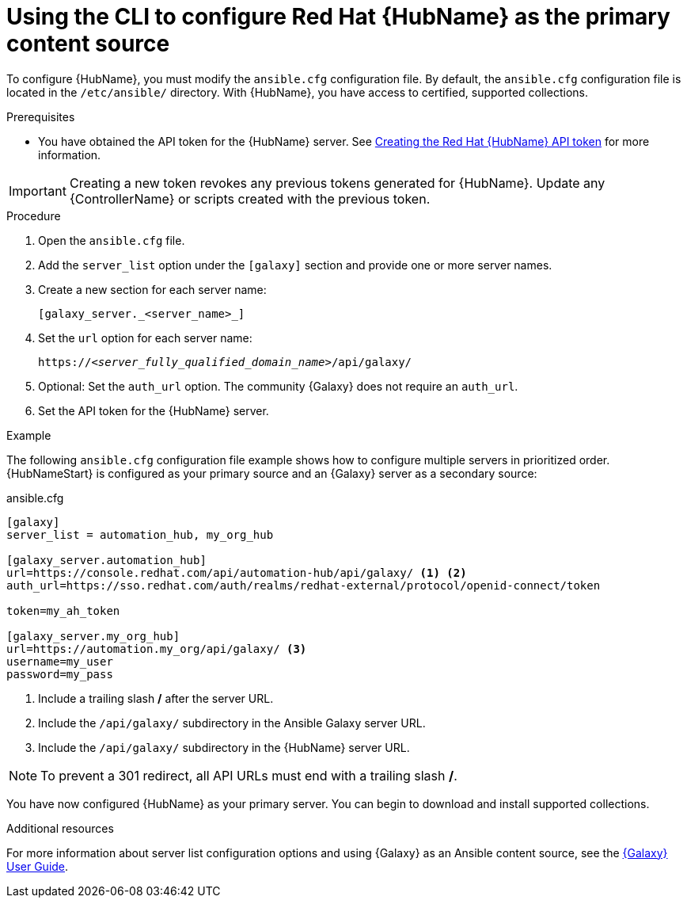 [id="proc-configure-automation-hub-server-cli"]
= Using the CLI to configure Red Hat {HubName} as the primary content source

To configure {HubName}, you must modify the `ansible.cfg` configuration file. By default, the `ansible.cfg` configuration file is located in the `/etc/ansible/` directory. With {HubName}, you have access to certified, supported collections.

.Prerequisites

* You have obtained the API token for the {HubName} server. See xref:hub-create-api-token[Creating the Red Hat {HubName} API token] for more information.

[IMPORTANT]
====
Creating a new token revokes any previous tokens generated for {HubName}. Update any {ControllerName} or scripts created with the previous token.
====

.Procedure

. Open the `ansible.cfg` file.
. Add the `server_list` option under the `[galaxy]` section and provide one or more server names.
. Create a new section for each server name:
+
-----
[galaxy_server._<server_name>_]
-----

. Set the `url` option for each server name:
//You must include the `api/galaxy/` subdirectory in the server URL:
+
[subs="+quotes"]
-----
https://__<server_fully_qualified_domain_name>__/api/galaxy/
-----
. Optional: Set the `auth_url` option. The community {Galaxy} does not require an `auth_url`.
. Set the API token for the {HubName} server.

.Example

The following `ansible.cfg` configuration file example shows how to configure multiple servers in prioritized order. {HubNameStart} is configured as your primary source and an {Galaxy} server as a secondary source:

.ansible.cfg

-----
[galaxy]
server_list = automation_hub, my_org_hub

[galaxy_server.automation_hub]
url=https://console.redhat.com/api/automation-hub/api/galaxy/ <1> <2>
auth_url=https://sso.redhat.com/auth/realms/redhat-external/protocol/openid-connect/token

token=my_ah_token

[galaxy_server.my_org_hub]
url=https://automation.my_org/api/galaxy/ <3>
username=my_user
password=my_pass
-----
<1> Include a trailing slash */* after the server URL.
<2> Include the `/api/galaxy/` subdirectory in the Ansible Galaxy server URL.
<3> Include the `/api/galaxy/` subdirectory in the {HubName} server URL.

[NOTE]
====
To prevent a 301 redirect, all API URLs must end with a trailing slash */*.
====
You have now configured {HubName} as your primary server. You can begin to download and install supported collections.

[role="_additional-resources"]
.Additional resources
For more information about server list configuration options and using {Galaxy} as an Ansible content source, see the link:https://docs.ansible.com/ansible/latest/galaxy/user_guide.html#configuring-the-ansible-galaxy-client[{Galaxy} User Guide].

